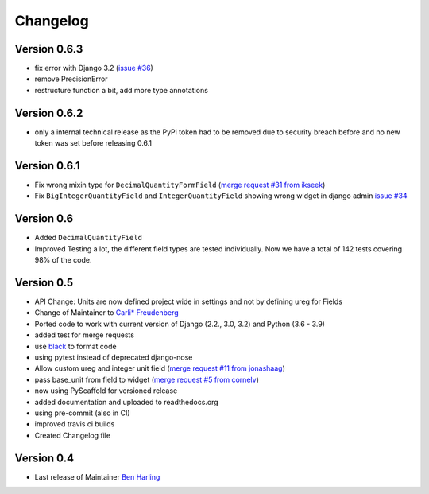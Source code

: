 =========
Changelog
=========

Version 0.6.3
=============
- fix error with Django 3.2 (`issue #36`_)
- remove PrecisionError
- restructure function a bit, add more type annotations

Version 0.6.2
=============
- only a internal technical release as the PyPi token had to be removed
  due to security breach before and no new token was set before
  releasing 0.6.1

Version 0.6.1
=============
- Fix wrong mixin type for ``DecimalQuantityFormField`` (`merge request #31 from ikseek`_)
- Fix ``BigIntegerQuantityField`` and ``IntegerQuantityField`` showing wrong widget in django admin `issue #34`_

Version 0.6
===========
- Added ``DecimalQuantityField``
- Improved Testing a lot, the different field types are tested individually.
  Now we have a total of 142 tests covering 98% of the code.

Version 0.5
===========
- API Change: Units are now defined project wide in settings and not by defining ureg
  for Fields
- Change of Maintainer to `Carli* Freudenberg`_
- Ported code to work with current version of Django (2.2., 3.0, 3.2) and Python (3.6 - 3.9)
- added test for merge requests
- use `black`_ to format code
- using pytest instead of deprecated django-nose
- Allow custom ureg and integer unit field (`merge request #11 from jonashaag`_)
- pass base_unit from field to widget (`merge request #5 from cornelv`_)
- now using PyScaffold for versioned release
- added documentation and uploaded to readthedocs.org
- using pre-commit (also in CI)
- improved travis ci builds
- Created Changelog file

Version 0.4
===========

- Last release of Maintainer `Ben Harling`_


.. _Ben Harling: https://github.com/bharling
.. _Carli* Freudenberg: https://github.com/CarliJoy
.. _merge request #11 from jonashaag: https://github.com/CarliJoy/django-pint/pull/11
.. _merge request #5 from cornelv: https://github.com/CarliJoy/django-pint/pull/5
.. _merge request #31 from ikseek: https://github.com/CarliJoy/django-pint/pull/31
.. _issue #34: https://github.com/CarliJoy/django-pint/issues/34
.. _black: https://github.com/psf/black
.. _issue #36: https://github.com/CarliJoy/django-pint/issues/36
